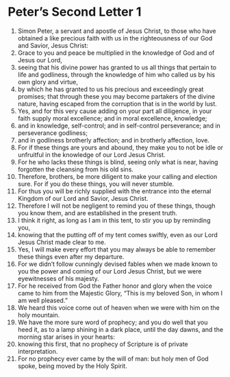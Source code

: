 ﻿
* Peter’s Second Letter 1
1. Simon Peter, a servant and apostle of Jesus Christ, to those who have obtained a like precious faith with us in the righteousness of our God and Savior, Jesus Christ: 
2. Grace to you and peace be multiplied in the knowledge of God and of Jesus our Lord, 
3. seeing that his divine power has granted to us all things that pertain to life and godliness, through the knowledge of him who called us by his own glory and virtue, 
4. by which he has granted to us his precious and exceedingly great promises; that through these you may become partakers of the divine nature, having escaped from the corruption that is in the world by lust. 
5. Yes, and for this very cause adding on your part all diligence, in your faith supply moral excellence; and in moral excellence, knowledge; 
6. and in knowledge, self-control; and in self-control perseverance; and in perseverance godliness; 
7. and in godliness brotherly affection; and in brotherly affection, love. 
8. For if these things are yours and abound, they make you to not be idle or unfruitful in the knowledge of our Lord Jesus Christ. 
9. For he who lacks these things is blind, seeing only what is near, having forgotten the cleansing from his old sins. 
10. Therefore, brothers, be more diligent to make your calling and election sure. For if you do these things, you will never stumble. 
11. For thus you will be richly supplied with the entrance into the eternal Kingdom of our Lord and Savior, Jesus Christ. 
12. Therefore I will not be negligent to remind you of these things, though you know them, and are established in the present truth. 
13. I think it right, as long as I am in this tent, to stir you up by reminding you, 
14. knowing that the putting off of my tent comes swiftly, even as our Lord Jesus Christ made clear to me. 
15. Yes, I will make every effort that you may always be able to remember these things even after my departure. 
16. For we didn’t follow cunningly devised fables when we made known to you the power and coming of our Lord Jesus Christ, but we were eyewitnesses of his majesty. 
17. For he received from God the Father honor and glory when the voice came to him from the Majestic Glory, “This is my beloved Son, in whom I am well pleased.” 
18. We heard this voice come out of heaven when we were with him on the holy mountain. 
19. We have the more sure word of prophecy; and you do well that you heed it, as to a lamp shining in a dark place, until the day dawns, and the morning star arises in your hearts: 
20. knowing this first, that no prophecy of Scripture is of private interpretation. 
21. For no prophecy ever came by the will of man: but holy men of God spoke, being moved by the Holy Spirit. 
